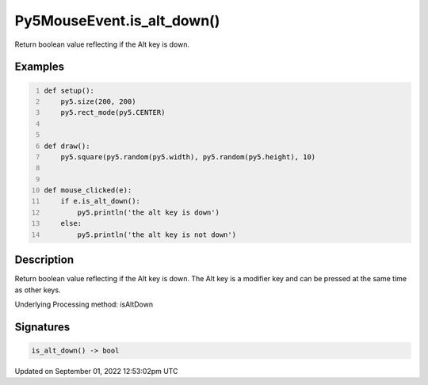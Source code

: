 Py5MouseEvent.is_alt_down()
===========================

Return boolean value reflecting if the Alt key is down.

Examples
--------

.. raw:: html

    <div class="example-table">

.. raw:: html

    <div class="example-row"><div class="example-cell-image">

.. raw:: html

    </div><div class="example-cell-code">

.. code:: python
    :number-lines:

    def setup():
        py5.size(200, 200)
        py5.rect_mode(py5.CENTER)


    def draw():
        py5.square(py5.random(py5.width), py5.random(py5.height), 10)


    def mouse_clicked(e):
        if e.is_alt_down():
            py5.println('the alt key is down')
        else:
            py5.println('the alt key is not down')

.. raw:: html

    </div></div>

.. raw:: html

    </div>

Description
-----------

Return boolean value reflecting if the Alt key is down. The Alt key is a modifier key and can be pressed at the same time as other keys.

Underlying Processing method: isAltDown

Signatures
----------

.. code:: python

    is_alt_down() -> bool
Updated on September 01, 2022 12:53:02pm UTC

